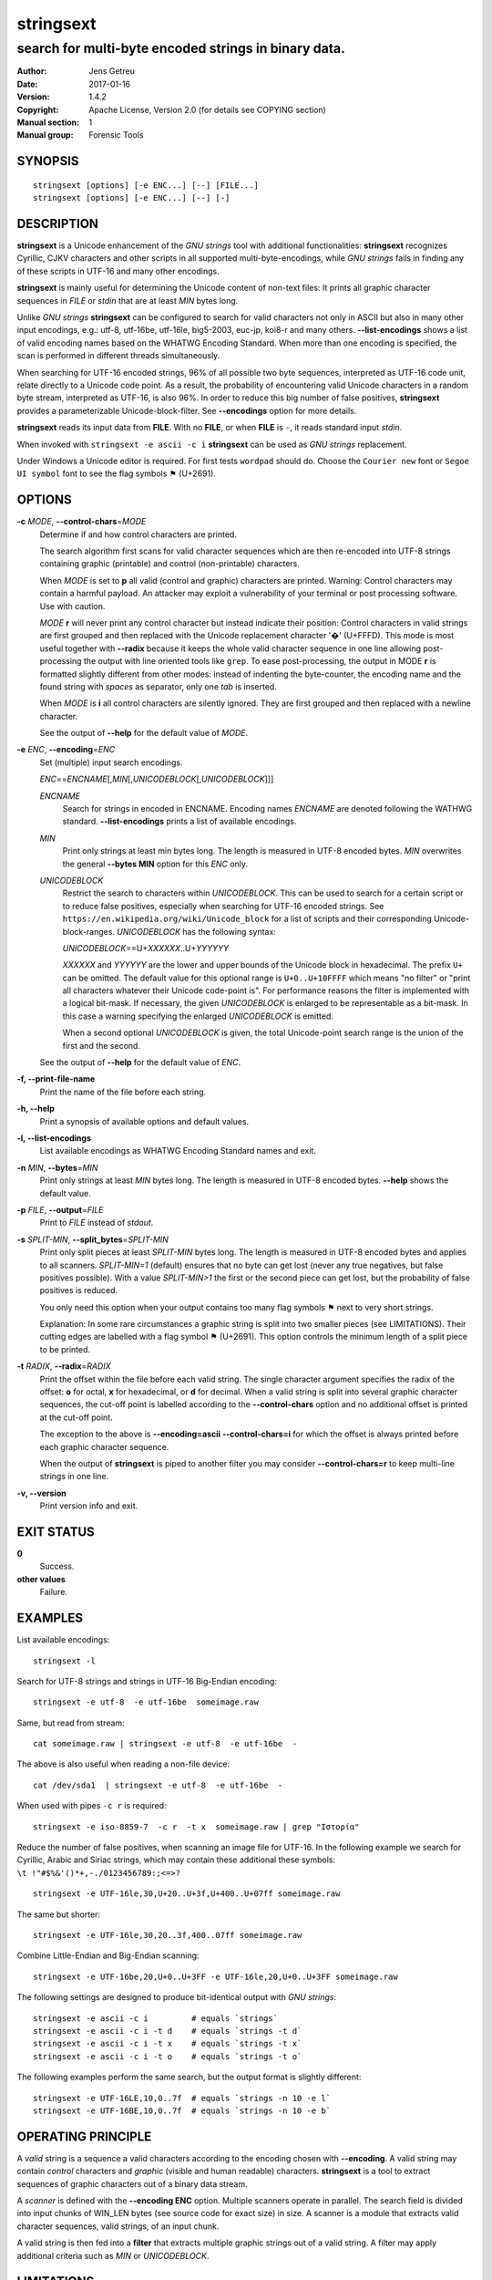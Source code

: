 ============
 stringsext
============



-----------------------------------------------------
search for multi-byte encoded strings in binary data.
-----------------------------------------------------

.. Previous versions
   :Date:   2016-11-25
   :Version: 1.1.0

   :Date: 2017-01-03
   :Version: 1.2.0

   :Date: 2017-01-04
   :Version: 1.2.1

   :Date: 2017-01-05
   :Version: 1.2.2

   :Date: 2017-01-07
   :Version: 1.3.0

   :Date: 2017-01-08
   :Version: 1.3.1

   :Date: 2017-01-10
   :Version: 1.4.0

   :Date: 2017-01-13
   :Version: 1.4.1

:Author: Jens Getreu
:Date: 2017-01-16
:Version: 1.4.2
:Copyright: Apache License, Version 2.0 (for details see COPYING section)
:Manual section: 1
:Manual group: Forensic Tools







SYNOPSIS
========

::

    stringsext [options] [-e ENC...] [--] [FILE...]
    stringsext [options] [-e ENC...] [--] [-]

DESCRIPTION
===========

**stringsext** is a Unicode enhancement of the *GNU strings* tool with
additional functionalities: **stringsext** recognizes Cyrillic, CJKV
characters and other scripts in all supported multi-byte-encodings,
while *GNU strings* fails in finding any of these scripts in UTF-16 and
many other encodings.

**stringsext** is mainly useful for determining the Unicode content of
non-text files: It prints all graphic character sequences in *FILE* or
*stdin* that are at least *MIN* bytes long.

Unlike *GNU strings* **stringsext** can be configured to search for
valid characters not only in ASCII but also in many other input
encodings, e.g.: utf-8, utf-16be, utf-16le, big5-2003, euc-jp, koi8-r
and many others. **--list-encodings** shows a list of valid encoding
names based on the WHATWG Encoding Standard. When more than one encoding
is specified, the scan is performed in different threads simultaneously.

When searching for UTF-16 encoded strings, 96% of all possible two byte
sequences, interpreted as UTF-16 code unit, relate directly to a Unicode
code point. As a result, the probability of encountering valid Unicode
characters in a random byte stream, interpreted as UTF-16, is also 96%.
In order to reduce this big number of false positives, **stringsext**
provides a parameterizable Unicode-block-filter. See **--encodings**
option for more details.

**stringsext** reads its input data from **FILE**. With no **FILE**, or
when **FILE** is ``-``, it reads standard input *stdin*.

When invoked with ``stringsext -e ascii -c i`` **stringsext** can be
used as *GNU strings* replacement.

Under Windows a Unicode editor is required. For first tests ``wordpad``
should do. Choose the ``Courier new`` font or ``Segoe UI symbol`` font to
see the flag symbols ⚑ (U+2691).

OPTIONS
=======

**-c** *MODE*, **--control-chars**\ =\ *MODE*
    Determine if and how control characters are printed.

    The search algorithm first scans for valid character sequences which
    are then re-encoded into UTF-8 strings containing graphic
    (printable) and control (non-printable) characters.

    When *MODE* is set to **p** all valid (control and graphic)
    characters are printed. Warning: Control characters may contain a
    harmful payload. An attacker may exploit a vulnerability of your
    terminal or post processing software. Use with caution.

    *MODE* **r** will never print any control character but instead
    indicate their position: Control characters in valid strings are
    first grouped and then replaced with the Unicode replacement
    character '�' (U+FFFD). This mode is most useful together with
    **--radix** because it keeps the whole valid character sequence in
    one line allowing post-processing the output with line oriented
    tools like ``grep``. To ease post-processing, the output in MODE
    **r** is formatted slightly different from other modes: instead of
    indenting the byte-counter, the encoding name and the found string
    with *spaces* as separator, only one *tab* is inserted.

    When *MODE* is **i** all control characters are silently ignored.
    They are first grouped and then replaced with a newline character.

    See the output of **--help** for the default value of *MODE*.

**-e** *ENC*, **--encoding**\ =\ *ENC*
    Set (multiple) input search encodings.

    *ENC*\ ==\ *ENCNAME*\ [,\ *MIN*\ [,\ *UNICODEBLOCK*\ [,\ *UNICODEBLOCK*\ ]]]

    *ENCNAME*
        Search for strings in encoded in ENCNAME. Encoding names
        *ENCNAME* are denoted following the WATHWG standard.
        **--list-encodings** prints a list of available encodings.

    *MIN*
        Print only strings at least min bytes long. The length is
        measured in UTF-8 encoded bytes. *MIN* overwrites the general
        **--bytes MIN** option for this *ENC* only.

    *UNICODEBLOCK*
        Restrict the search to characters within *UNICODEBLOCK*. This
        can be used to search for a certain script or to reduce false
        positives, especially when searching for UTF-16 encoded strings. See
        ``https://en.wikipedia.org/wiki/Unicode_block`` for a list of
        scripts and their corresponding Unicode-block-ranges.
        *UNICODEBLOCK* has the following syntax:

        *UNICODEBLOCK*\ ==U+\ *XXXXXX*..U+\ *YYYYYY*

        *XXXXXX* and *YYYYYY* are the lower and upper bounds of the
        Unicode block in hexadecimal. The prefix ``U+`` can be omitted.
        The default value for this optional range is ``U+0..U+10FFFF``
        which means "no filter" or "print all characters whatever their
        Unicode code-point is". For performance reasons the filter is
        implemented with a logical bit-mask. If necessary, the given
        *UNICODEBLOCK* is enlarged to be representable as a bit-mask. In
        this case a warning specifying the enlarged *UNICODEBLOCK* is
        emitted.

        When a second optional *UNICODEBLOCK* is given, the total
        Unicode-point search range is the union of the first and the second.

    See the output of **--help** for the default value of *ENC*.

**-f, --print-file-name**
    Print the name of the file before each string.

**-h, --help**
    Print a synopsis of available options and default values.

**-l, --list-encodings**
    List available encodings as WHATWG Encoding Standard names and exit.

**-n** *MIN*, **--bytes**\ =\ *MIN*
    Print only strings at least *MIN* bytes long. The length is measured
    in UTF-8 encoded bytes. **--help** shows the default value.

**-p** *FILE*, **--output**\ =\ *FILE*
    Print to *FILE* instead of *stdout*.

**-s** *SPLIT-MIN*, **--split_bytes**\ =\ *SPLIT-MIN*
    Print only split pieces at least *SPLIT-MIN* bytes long. The length is
    measured in UTF-8 encoded bytes and applies to all scanners. *SPLIT-MIN=1*
    (default) ensures that no byte can get lost (never any true negatives, but
    false positives possible). With a value *SPLIT-MIN>1* the first or the second
    piece can get lost, but the probability of false positives is reduced.

    You only need this option when your output contains too many flag symbols
    ⚑ next to very short strings.

    Explanation: In some rare circumstances a graphic string is split
    into two smaller pieces (see LIMITATIONS). Their cutting edges are labelled
    with a flag symbol ⚑ (U+2691). This option controls the minimum length
    of a split piece to be printed.


**-t** *RADIX*, **--radix**\ =\ *RADIX*
    Print the offset within the file before each valid string. The
    single character argument specifies the radix of the offset: **o**
    for octal, **x** for hexadecimal, or **d** for decimal. When a valid
    string is split into several graphic character sequences, the
    cut-off point is labelled according to the **--control-chars**
    option and no additional offset is printed at the cut-off point.

    The exception to the above is **--encoding=ascii --control-chars=i**
    for which the offset is always printed before each graphic character
    sequence.

    When the output of **stringsext** is piped to another filter you may
    consider **--control-chars=r** to keep multi-line strings in one
    line.

**-v, --version**
    Print version info and exit.

EXIT STATUS
===========

**0**
    Success.

**other values**
    Failure.

EXAMPLES
========

List available encodings:

::

    stringsext -l

Search for UTF-8 strings and strings in UTF-16 Big-Endian encoding:

::

    stringsext -e utf-8  -e utf-16be  someimage.raw

Same, but read from stream:

::

    cat someimage.raw | stringsext -e utf-8  -e utf-16be  -

The above is also useful when reading a non-file device:

::

    cat /dev/sda1  | stringsext -e utf-8  -e utf-16be  -

When used with pipes ``-c r`` is required:

::

    stringsext -e iso-8859-7  -c r  -t x  someimage.raw | grep "Ιστορία"

Reduce the number of false positives, when scanning an image file for
UTF-16. In the following example we search for Cyrillic, Arabic and Siriac
strings, which may contain these additional these symbols:
``\t !"#$%&'()*+,-./0123456789:;<=>?``

::

    stringsext -e UTF-16le,30,U+20..U+3f,U+400..U+07ff someimage.raw

The same but shorter:

::

    stringsext -e UTF-16le,30,20..3f,400..07ff someimage.raw

Combine Little-Endian and Big-Endian scanning:

::

    stringsext -e UTF-16be,20,U+0..U+3FF -e UTF-16le,20,U+0..U+3FF someimage.raw

The following settings are designed to produce bit-identical output with
*GNU strings*:

::

    stringsext -e ascii -c i         # equals `strings`
    stringsext -e ascii -c i -t d    # equals `strings -t d`
    stringsext -e ascii -c i -t x    # equals `strings -t x`
    stringsext -e ascii -c i -t o    # equals `strings -t o`

The following examples perform the same search, but the output format is
slightly different:

::

    stringsext -e UTF-16LE,10,0..7f  # equals `strings -n 10 -e l`
    stringsext -e UTF-16BE,10,0..7f  # equals `strings -n 10 -e b`



OPERATING PRINCIPLE
===================


A *valid* string is a sequence a valid characters according to the
encoding chosen with **--encoding**. A valid string may contain
*control* characters and *graphic* (visible and human readable)
characters. **stringsext** is a tool to extract sequences of graphic
characters out of a binary data stream.

A *scanner* is defined with the **--encoding ENC** option. Multiple
scanners operate in parallel. The search field is divided into input
chunks of WIN_LEN bytes (see source code for exact size) in size. A
scanner is a module that extracts valid character sequences, valid
strings, of an input chunk.

A valid string is then fed into a **filter** that extracts multiple
graphic strings out of a valid string. A filter may apply additional
criteria such as *MIN* or *UNICODEBLOCK*.



LIMITATIONS
===========

1. Valid strings smaller than FINISH_STR_BUF are never cut. When a valid string
   exceeds WIN_LEN bytes it is always cut. It may happen that at the cutting
   edge locates a short graphic string that is then split into two pieces which
   are printed on separate lines. **stringsext** labels such a cutting edge with
   two flag symbols ⚑ (U+2691). Furthermore, one or both of those pieces may
   then become to short to meet the **--bytes** condition.  In order not to
   loose any bytes of a piece the **--bytes** option is not observed for split
   strings. The downside of this is the appearance of some undesirable false
   positives.  Therefore the **--split-bytes** option allows to set an
   additional condition to control the appearance of these false positives: The
   *SPLIT-MIN* value determines the minimum number of bytes a split piece must
   have to be printed.  Note that with a value *SPLIT-MIN > 1* some bytes of the
   split graphic string may not appear in the output. Therefore the default is
   *SPLIT-MIN = 1*.

   In practice, the above limitation occurs only when the search field contains
   large vectors of Null (0x00) terminated strings. For most multi-byte
   encodings, as well as for the Unicode-scanner, the Null (0x00) character is
   regarded as a valid control character. Thus the Unicode scanner will detect
   such a string vector as one big string which might exceed the WIN\_LEN buffer
   size.

   For searching in large Null (0x00) terminated string vectors, the ASCII
   scanner is recommended. The ASCII scanner regards Null (0x00) as an invalid
   character, so the string vector will be detected as a sequence of short
   distinguishable valid strings. These short strings will most likely never
   exceed the WIN\_LEN buffer and therefore will never be split.  In such a
   scenario it is a good practise to run Unicode and ASCII scanners in parallel.

   Summary: It is guaranteed that valid strings not longer than FINISH_STR_BUF
   are never split. However, when the size of a valid string exceeds
   FINISH_STR_BUF bytes it may be split into two or more valid strings and then
   filtered separately. Note that this limitation refers to the *valid* string
   length. A valid string may consist of several *graphic* strings.  If a valid
   string is longer than WIN\_LEN bytes, it is always split. To know the values
   of the constants please refer to the definition in the source code of your
   **stringsext** build. Original values are: FINISH_STR_BUF = 6144 bytes,
   WIN\_LEN = 14342 bytes.



2. It is guaranteed that all string sequences are detected and printed according
   to the search criteria. However due to potential false positives when
   interpreting binary data as multi-byte-strings, it may happen that the first
   characters of a valid string may not be recognised immediately. In practice,
   this effect occurs very rarely and the scanner synchronises with the correct
   character boundaries quickly.







RESOURCES
=========

**Project website:** https://github.com/getreu/stringsext

COPYING
=======

Copyright (C) 2016 Jens Getreu

Licenced under the Apache Licence, Version 2.0 (the "Licence"); you may
not use this file except in compliance with the Licence. You may obtain
a copy of the Licence at

::

    http://www.apache.org/licenses/LICENSE-2.0

Unless required by applicable law or agreed to in writing, software
distributed under the Licence is distributed on an "AS IS" BASIS,
WITHOUT WARRANTIES OR CONDITIONS OF ANY KIND, either express or implied.
See the Licence for the specific language governing permissions and
limitations under the Licence.
